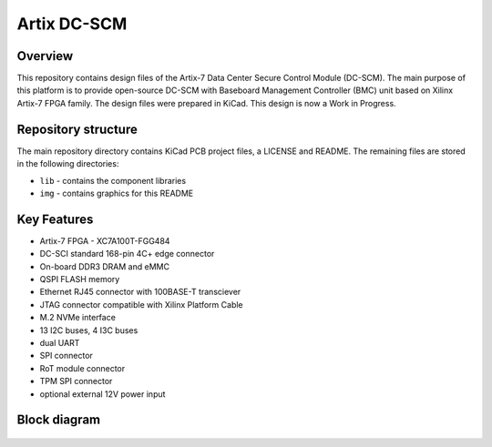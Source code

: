 ============
Artix DC-SCM
============

.. figure:: img/artix-dc-scm.png

Overview
--------

This repository contains design files of the Artix-7 Data Center Secure Control Module (DC-SCM).
The main purpose of this platform is to provide open-source DC-SCM with Baseboard Management Controller (BMC) unit based on Xilinx Artix-7 FPGA family.
The design files were prepared in KiCad.
This design is now a Work in Progress.

Repository structure
--------------------
The main repository directory contains KiCad PCB project files, a LICENSE and README.
The remaining files are stored in the following directories:

* ``lib`` - contains the component libraries
* ``img`` - contains graphics for this README

Key Features
------------

* Artix-7 FPGA - XC7A100T-FGG484
* DC-SCI standard 168-pin 4C+ edge connector
* On-board DDR3 DRAM and eMMC
* QSPI FLASH memory
* Ethernet RJ45 connector with 100BASE-T transciever
* JTAG connector compatible with Xilinx Platform Cable
* M.2 NVMe interface
* 13 I2C buses, 4 I3C buses
* dual UART 
* SPI connector
* RoT module connector
* TPM SPI connector
* optional external 12V power input 

Block diagram
-------------

.. figure:: img/diagram.png
